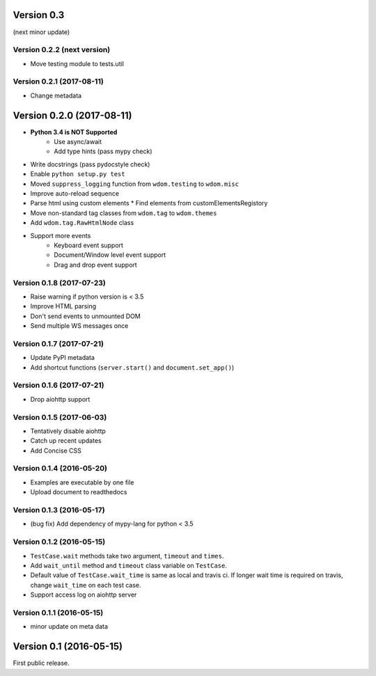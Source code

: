 Version 0.3
-----------

(next minor update)

Version 0.2.2 (next version)
^^^^^^^^^^^^^^^^^^^^^^^^^^^^

* Move testing module to tests.util

Version 0.2.1 (2017-08-11)
^^^^^^^^^^^^^^^^^^^^^^^^^^^^

* Change metadata

Version 0.2.0 (2017-08-11)
--------------------------

* **Python 3.4 is NOT Supported**
    * Use async/await
    * Add type hints (pass mypy check)
* Write docstrings (pass pydocstyle check)
* Enable ``python setup.py test``
* Moved ``suppress_logging`` function from ``wdom.testing`` to ``wdom.misc``
* Improve auto-reload sequence
* Parse html using custom elements
  * Find elements from customElementsRegistory
* Move non-standard tag classes from ``wdom.tag`` to ``wdom.themes``
* Add ``wdom.tag.RawHtmlNode`` class
* Support more events
    * Keyboard event support
    * Document/Window level event support
    * Drag and drop event support

Version 0.1.8 (2017-07-23)
^^^^^^^^^^^^^^^^^^^^^^^^^^

* Raise warning if python version is < 3.5
* Improve HTML parsing
* Don't send events to unmounted DOM
* Send multiple WS messages once

Version 0.1.7 (2017-07-21)
^^^^^^^^^^^^^^^^^^^^^^^^^^

* Update PyPI metadata
* Add shortcut functions (``server.start()`` and ``document.set_app()``)

Version 0.1.6 (2017-07-21)
^^^^^^^^^^^^^^^^^^^^^^^^^^

* Drop aiohttp support

Version 0.1.5 (2017-06-03)
^^^^^^^^^^^^^^^^^^^^^^^^^^

* Tentatively disable aiohttp
* Catch up recent updates
* Add Concise CSS

Version 0.1.4 (2016-05-20)
^^^^^^^^^^^^^^^^^^^^^^^^^^

* Examples are executable by one file
* Upload document to readthedocs

Version 0.1.3 (2016-05-17)
^^^^^^^^^^^^^^^^^^^^^^^^^^

* (bug fix) Add dependency of mypy-lang for python < 3.5

Version 0.1.2 (2016-05-15)
^^^^^^^^^^^^^^^^^^^^^^^^^^

* ``TestCase.wait`` methods take two argument, ``timeout`` and ``times``.
* Add ``wait_until`` method and ``timeout`` class variable on ``TestCase``.
* Default value of ``TestCase.wait_time`` is same as local and travis ci. If
  longer wait time is required on travis, change ``wait_time`` on each test
  case.
* Support access log on aiohttp server

Version 0.1.1 (2016-05-15)
^^^^^^^^^^^^^^^^^^^^^^^^^^

* minor update on meta data

Version 0.1 (2016-05-15)
------------------------

First public release.
